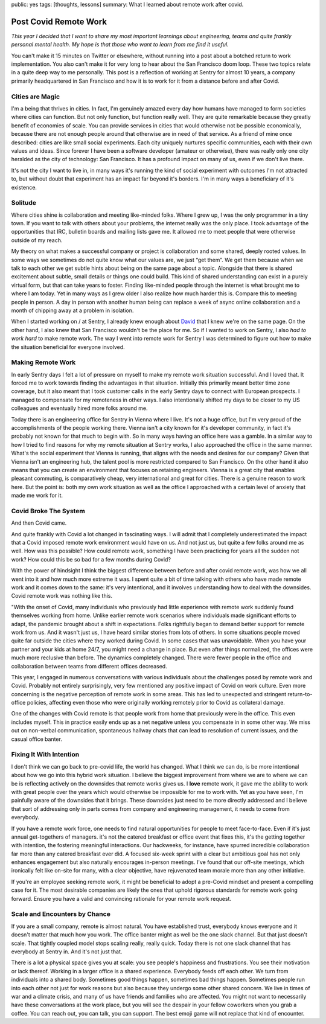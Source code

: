 public: yes
tags: [thoughts, lessons]
summary: What I learned about remote work after covid.

Post Covid Remote Work
======================

*This year I decided that I want to share my most important learnings about
engineering, teams and quite frankly personal mental health.  My hope is that
those who want to learn from me find it useful.*

You can't make it 15 minutes on Twitter or elsewhere, without running into
a post about a botched return to work implementation.  You also can't make
it for very long to hear about the San Francisco doom loop.  These two
topics relate in a quite deep way to me personally.  This post is a
reflection of working at Sentry for almost 10 years, a company primarily
headquartered in San Francisco and how it is to work for it from a
distance before and after Covid.

Cities are Magic
----------------

I'm a being that thrives in cities.  In fact, I'm genuinely amazed every
day how humans have managed to form societies where cities can
function.  But not only function, but function really well.  They are
quite remarkable because they greatly benefit of economies of scale.  You can
provide services in cities that would otherwise not be possible economically,
because there are not enough people around that otherwise are in need of
that service.  As a friend of mine once described: cities are like small
social experiments.  Each city uniquely nurtures specific communities, each
with their own values and ideas.  Since forever I have been a software
developer (amateur or otherwise), there was really only one city heralded as
the city of technology: San Francisco.  It has a profound impact on many of
us, even if we don't live there.

It's not the city I want to live in, in many ways it's running the kind of
social experiment with outcomes I'm not attracted to, but without doubt
that experiment has an impact far beyond it's borders.  I'm in many ways a
beneficiary of it's existence.

Solitude
--------

Where cities shine is collaboration and meeting like-minded folks.  Where I
grew up, I was the only programmer in a tiny town.  If you want to talk
with others about your problems, the internet really was the only place.
I took advantage of the opportunities that IRC, bulletin boards and
mailing lists gave me.  It allowed me to meet people that were otherwise
outside of my reach.

My theory on what makes a successful company or project is collaboration
and some shared, deeply rooted values.  In some ways we sometimes do not
quite know what our values are, we just “get them”.  We get them because
when we talk to each other we get subtle hints about being on the same
page about a topic.  Alongside that there is shared excitement about
subtle, small details or things one could build.  This kind of shared
understanding can exist in a purely virtual form, but that can take years
to foster.  Finding like-minded people through the internet is what
brought me to where I am today.  Yet in many ways as I grew older I also
realize how much harder this is.  Compare this to meeting people in person.
A day in person with another human being can replace a week of async online
collaboration and a month of chipping away at a problem in isolation.

When I started working on / at Sentry, I already knew enough about `David
<https://cra.mr/>`__ that I knew we're on the same page.  On the other
hand, I also knew that San Francisco wouldn't be the place for me.  So if
I wanted to work on Sentry, I also *had to work hard* to make remote work.
The way I went into remote work for Sentry I was determined to figure out
how to make the situation beneficial for everyone involved.

Making Remote Work
------------------

In early Sentry days I felt a lot of pressure on myself to make my remote
work situation successful.  And I loved that.  It forced me to work
towards finding the advantages in that situation.  Initially this
primarily meant better time zone coverage, but it also meant that I took
customer calls in the early Sentry days to connect with European
prospects.  I managed to compensate for my remoteness in other ways.  I
also intentionally shifted my days to be closer to my US colleagues and
eventually hired more folks around me.

Today there is an engineering office for Sentry in Vienna where I live.
It's not a huge office, but I'm very proud of the accomplishments of the
people working there.  Vienna isn't a city known for it's developer
community, in fact it's probably not known for that much to begin with.
So in many ways having an office here was a gamble.  In a similar way to
how I tried to find reasons for why my remote situation at Sentry works, I
also approached the office in the same manner.  What's the social
experiment that Vienna is running, that aligns with the needs and desires
for our company?  Given that Vienna isn't an engineering hub, the talent
pool is more restricted compared to San Francisco.  On the other hand it
also means that you can create an environment that focuses on retaining
engineers.  Vienna is a great city that enables pleasant commuting, is
comparatively cheap, very international and great for cities.  There is a
genuine reason to work here.  But the point is: both my own work situation
as well as the office I approached with a certain level of anxiety that
made me work for it.

Covid Broke The System
----------------------

And then Covid came.

And quite frankly with Covid a lot changed in fascinating ways.  I will
admit that I completely underestimated the impact that a Covid imposed
remote work environment would have on us.  And not just us, but quite a
few folks around me as well.  How was this possible?  How could remote
work, something I have been practicing for years all the sudden not work?
How could this be so bad for a few months during Covid?

With the power of hindsight I think the biggest difference between before
and after covid remote work, was how we all went into it and how much more
extreme it was.  I spent quite a bit of time talking with others who have
made remote work and it comes down to the same: it's very intentional, and
it involves understanding how to deal with the downsides.  Covid remote
work was nothing like this.

"With the onset of Covid, many individuals who previously had little
experience with remote work suddenly found themselves working from home.
Unlike earlier remote work scenarios where individuals made significant
efforts to adapt, the pandemic brought about a shift in expectations.
Folks rightfully began to demand better support for remote work from us.
And it wasn't just us, I have heard similar stories from lots of others.
In some situations people moved quite far outside the cities where
they worked during Covid.  In some cases that was unavoidable.  When you
have your partner and your kids at home 24/7, you might need a change in
place.  But even after things normalized, the offices were much more
reclusive than before.  The dynamics completely changed.  There were fewer
people in the office and collaboration between teams from different
offices decreased.

This year, I engaged in numerous conversations with various individuals
about the challenges posed by remote work and Covid.  Probably not
entirely surprisingly, very few mentioned any positive impact of Covid
on work culture.  Even more concerning is the negative perception of remote
work in some areas.  This has led to unexpected and stringent return-to-office
policies, affecting even those who were originally working remotely prior
to Covid as collateral damage.

One of the changes with Covid remote is that people work from home that
previously were in the office.  This even includes myself.  This in
practice easily ends up as a net negative unless you compensate in in some
other way.  We miss out on non-verbal communication, spontaneous hallway
chats that can lead to resolution of current issues, and the casual office
banter.

Fixing It With Intention
------------------------

I don't think we can go back to pre-covid life, the world has changed.
What I think we can do, is be more intentional about how we go into this
hybrid work situation.  I believe the biggest improvement from where we
are to where we can be is reflecting actively on the downsides that remote
works gives us.  I **love** remote work, it gave me the ability to work
with great people over the years which would otherwise be impossible for
me to work with.  Yet as you have seen, I'm painfully aware of the downsides
that it brings.  These downsides just need to be more directly addressed
and I believe that sort of addressing only in parts comes from company
and engineering management, it needs to come from everybody.

If you have a remote work force, one needs to find natural opportunities for people
to meet face-to-face.  Even if it's just annual get-togethers of managers.
it's not the catered breakfast or office event that fixes this, it's
the getting together with intention, the fostering meaningful
interactions.  Our hackweeks, for instance, have spurred incredible
collaboration far more than any catered breakfast ever did.  A focused
six-week sprint with a clear but ambitious goal has not only enhances
engagement but also naturally encourages in-person meetings. I've found
that our off-site meetings, which ironically felt like on-site for many,
with a clear objective, have rejuvenated team morale more than any other
initiative.

If you're an employee seeking remote work, it might be beneficial to adopt
a pre-Covid mindset and present a compelling case for it.  The most
desirable companies are likely the ones that uphold rigorous standards for
remote work going forward.  Ensure you have a valid and convincing
rationale for your remote work request.

Scale and Encounters by Chance
------------------------------

If you are a small company, remote is almost natural.  You have
established trust, everybody knows everyone and it doesn't matter that
much how you work.  The office banter might as well be the one slack
channel.  But that just doesn't scale.  That tightly coupled model stops
scaling really, really quick.  Today there is not one slack channel that
has everybody at Sentry in.  And it's not just that.

There is a lot a physical space gives you at scale: you see people's
happiness and frustrations.  You see their motivation or lack thereof.
Working in a larger office is a shared experience.  Everybody feeds off
each other.  We turn from individuals into a shared body.  Sometimes good
things happen, sometimes bad things happen.  Sometimes people run into
each other not just for work reasons but also because they undergo some
other shared concern.  We live in times of war and a climate crisis, and
many of us have friends and families who are affected.  You might not
want to necessarily have these conversations at the work place, but you
will see the despair in your fellow coworkers when you grab a coffee.  You
can reach out, you can talk, you can support.  The best emoji game will
not replace that kind of encounter.
